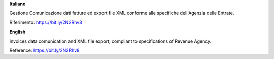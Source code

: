 **Italiano**

Gestione Comunicazione dati fatture ed export file XML conforme alle specifiche dell'Agenzia delle Entrate.

Riferimento: https://bit.ly/2N2Rhv8

**English**

Invoices data comunication and XML file export, compliant to specifications of Revenue Agency.

Reference: https://bit.ly/2N2Rhv8
